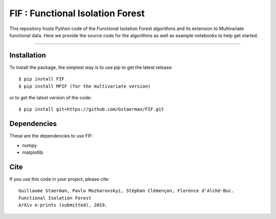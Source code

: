 FIF : Functional Isolation Forest
=========================================

This repository hosts Python code of the Functional Isolation Forest algorithms and its extension to Multivariate functional data. Here we provide the source code for the algorithms as well as example notebooks to help get started.


=========================================


Installation
------------

To install the package, the simplest way is to use pip to get the latest release::

  $ pip install FIF 
  $ pip install MFIF (for the multivariate version)

or to get the latest version of the code::

  $ pip install git+https://github.com/Gstaerman/FIF.git





Dependencies
------------

These are the dependencies to use FIF:

* numpy 
* matplotlib 

Cite
----

If you use this code in your project, please cite::


   Guillaume Staerman, Pavlo Mozharovskyi, Stéphan Clémençon, Florence d'Alché-Buc. 
   Functional Isolation Forest
   ArXiv e-prints (submitted), 2019.

  
